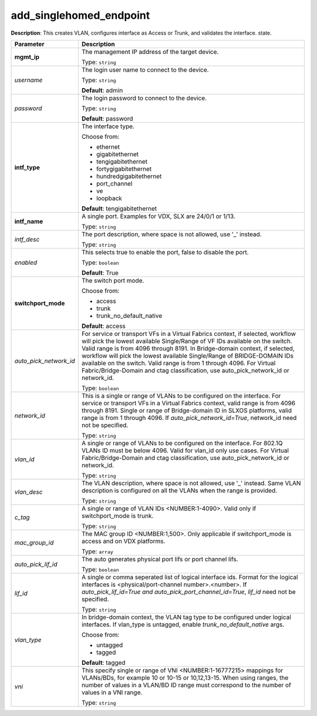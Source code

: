 .. NOTE: This file has been generated automatically, don't manually edit it

add_singlehomed_endpoint
~~~~~~~~~~~~~~~~~~~~~~~~

**Description**: This creates VLAN, configures interface as Access or Trunk, and validates the interface. state. 

.. table::

   ================================  ======================================================================
   Parameter                         Description
   ================================  ======================================================================
   **mgmt_ip**                       The management IP address of the target device.

                                     Type: ``string``
   *username*                        The login user name to connect to the device.

                                     Type: ``string``

                                     **Default**: admin
   *password*                        The login password to connect to the device.

                                     Type: ``string``

                                     **Default**: password
   **intf_type**                     The interface type.

                                     Choose from:

                                     - ethernet
                                     - gigabitethernet
                                     - tengigabitethernet
                                     - fortygigabitethernet
                                     - hundredgigabitethernet
                                     - port_channel
                                     - ve
                                     - loopback

                                     **Default**: tengigabitethernet
   **intf_name**                     A single port. Examples for VDX, SLX are  24/0/1 or 1/13.

                                     Type: ``string``
   *intf_desc*                       The port description, where space is not allowed, use '_' instead.

                                     Type: ``string``
   *enabled*                         This selects true to enable the port, false to disable the port.

                                     Type: ``boolean``

                                     **Default**: True
   **switchport_mode**               The switch port mode.

                                     Choose from:

                                     - access
                                     - trunk
                                     - trunk_no_default_native

                                     **Default**: access
   *auto_pick_network_id*            For service or transport VFs in a Virtual Fabrics context, if selected, workflow will pick the lowest available Single/Range of VF IDs available on the switch. Valid range is from 4096 through 8191. In Bridge-domain context, if selected, workflow will pick the lowest available Single/Range of BRIDGE-DOMAIN IDs available on the switch. Valid range is from 1 through 4096. For Virtual Fabric/Bridge-Domain and ctag classification, use auto_pick_network_id or network_id.

                                     Type: ``boolean``
   *network_id*                      This is a single or range of VLANs to be configured on the interface. For service or transport VFs in a Virtual Fabrics context, valid range is from 4096 through 8191. Single or range of Bridge-domain ID in SLXOS platforms, valid range is from 1 through 4096. If `auto_pick_network_id=True`, network_id need not be specified.

                                     Type: ``string``
   *vlan_id*                         A single or range of VLANs to be configured on the interface. For 802.1Q VLANs ID must be below 4096. Valid for vlan_id only use cases. For Virtual Fabric/Bridge-Domain and ctag classification, use auto_pick_network_id or network_id.

                                     Type: ``string``
   *vlan_desc*                       The VLAN description, where space is not allowed, use '_' instead.  Same VLAN description is configured on all the VLANs when the range is provided.

                                     Type: ``string``
   *c_tag*                           A single or range of VLAN IDs <NUMBER:1-4090>. Valid only if switchport_mode is trunk.

                                     Type: ``string``
   *mac_group_id*                    The MAC group ID <NUMBER:1,500>. Only applicable if switchport_mode is access and on VDX platforms.

                                     Type: ``array``
   *auto_pick_lif_id*                The auto generates physical port lifs or port channel lifs.

                                     Type: ``boolean``
   *lif_id*                          A single or comma seperated list of logical interface ids. Format for  the logical interfaces is <physical/port-channel number>.<number>. If `auto_pick_lif_id=True and auto_pick_port_channel_id=True`, `lif_id` need not be specified.

                                     Type: ``string``
   *vlan_type*                       In bridge-domain context, the VLAN tag type to be configured under logical interfaces. If vlan_type is untagged, enable `trunk_no_default_native` args.

                                     Choose from:

                                     - untagged
                                     - tagged

                                     **Default**: tagged
   *vni*                             This specify single or range of VNI <NUMBER:1-16777215> mappings for VLANs/BDs, for example 10 or 10-15 or 10,12,13-15. When using ranges, the number of values in a VLAN/BD ID range must correspond to the number of values in a VNI range.

                                     Type: ``string``
   ================================  ======================================================================

